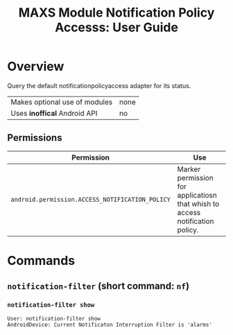 #+TITLE:        MAXS Module Notification Policy Accesss: User Guide
#+AUTHOR:       Florian Schmaus
#+EMAIL:        flo@geekplace.eu
#+OPTIONS:      author:nil
#+STARTUP:      noindent

* Overview

Query the default notificationpolicyaccess adapter for its status.

| Makes optional use of modules | none |
| Uses *inoffical* Android API  | no   |

** Permissions

| Permission                                      | Use                                                                          |
|-------------------------------------------------+------------------------------------------------------------------------------|
| =android.permission.ACCESS_NOTIFICATION_POLICY= | Marker permission for applicatiosn that whish to access notification policy. |

* Commands

** =notification-filter= (short command: =nf=)

*** =notification-filter show=

#+BEGIN_SRC
User: notification-filter show
AndroidDevice: Current Notificaton Interruption Filter is 'alarms'
#+END_SRC
